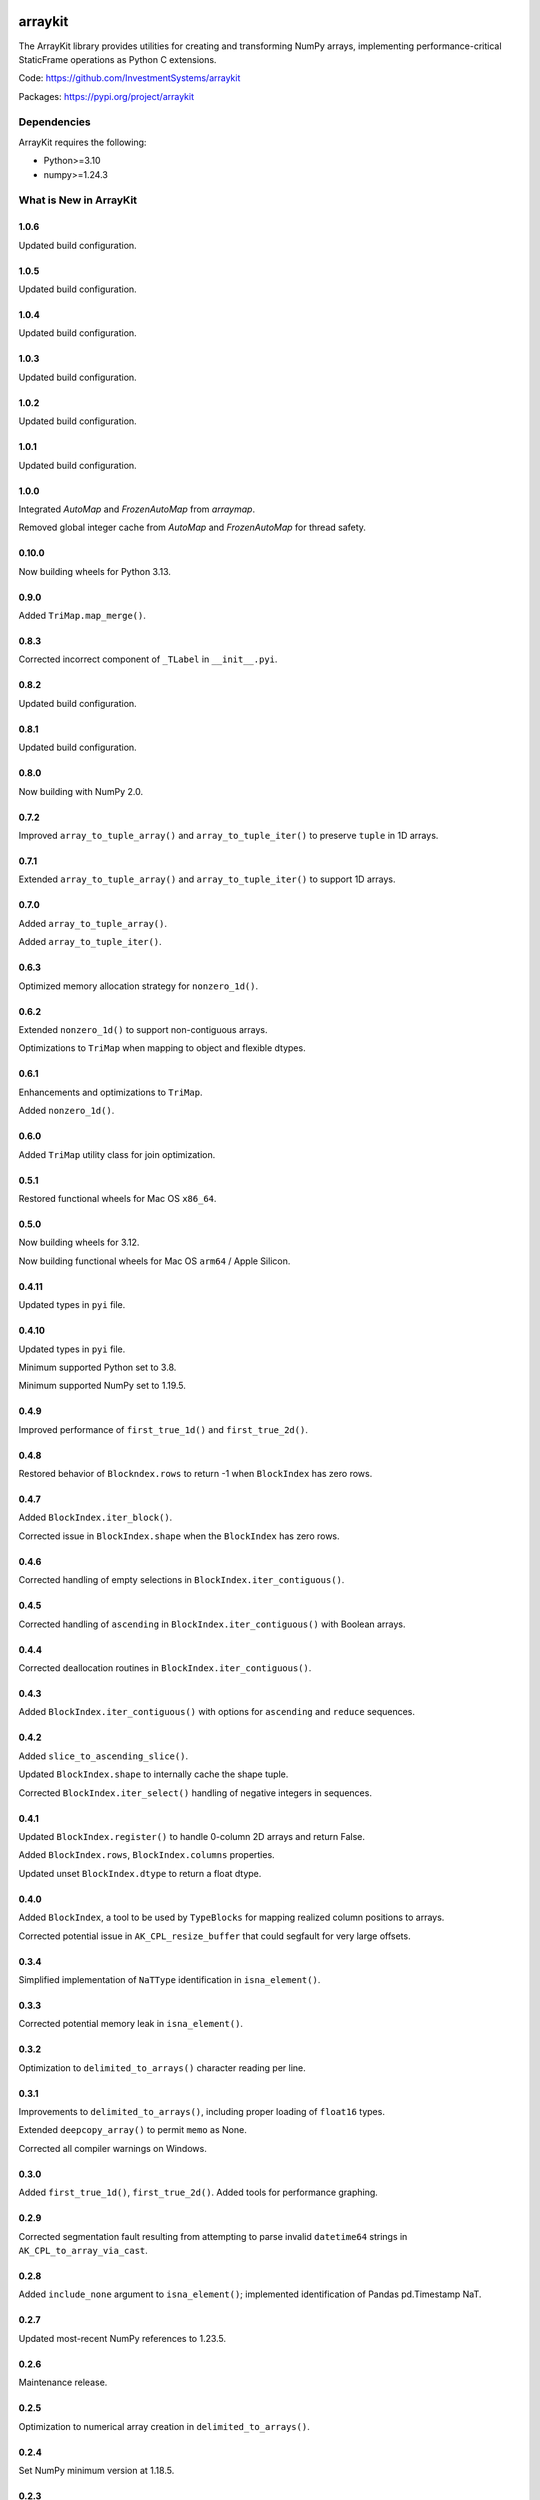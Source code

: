

.. image:: https://img.shields.io/pypi/pyversions/arraykit.svg
  :target: https://pypi.org/project/arraykit

.. image:: https://img.shields.io/pypi/v/arraykit.svg
  :target: https://pypi.org/project/arraykit

.. image:: https://img.shields.io/conda/vn/conda-forge/arraykit.svg
  :target: https://anaconda.org/conda-forge/arraykit

.. image:: https://img.shields.io/github/actions/workflow/status/static-frame/arraykit/ci.yml?branch=master&label=build&logo=Github
  :target: https://github.com/static-frame/arraykit/actions/workflows/ci.yml


arraykit
=============

The ArrayKit library provides utilities for creating and transforming NumPy arrays, implementing performance-critical StaticFrame operations as Python C extensions.

Code: https://github.com/InvestmentSystems/arraykit

Packages: https://pypi.org/project/arraykit


Dependencies
--------------

ArrayKit requires the following:

- Python>=3.10
- numpy>=1.24.3


What is New in ArrayKit
-------------------------

1.0.6
............

Updated build configuration.


1.0.5
............

Updated build configuration.


1.0.4
............

Updated build configuration.


1.0.3
............

Updated build configuration.


1.0.2
............

Updated build configuration.


1.0.1
............

Updated build configuration.


1.0.0
............

Integrated `AutoMap` and `FrozenAutoMap` from `arraymap`.

Removed global integer cache from  `AutoMap` and `FrozenAutoMap` for thread safety.


0.10.0
............

Now building wheels for Python 3.13.


0.9.0
............

Added ``TriMap.map_merge()``.


0.8.3
............

Corrected incorrect component of ``_TLabel`` in ``__init__.pyi``.


0.8.2
............

Updated build configuration.


0.8.1
............

Updated build configuration.


0.8.0
............

Now building with NumPy 2.0.


0.7.2
............

Improved ``array_to_tuple_array()`` and ``array_to_tuple_iter()`` to preserve ``tuple`` in 1D arrays.


0.7.1
............

Extended ``array_to_tuple_array()`` and ``array_to_tuple_iter()`` to support 1D arrays.


0.7.0
............

Added ``array_to_tuple_array()``.

Added ``array_to_tuple_iter()``.


0.6.3
............

Optimized memory allocation strategy for ``nonzero_1d()``.


0.6.2
............

Extended ``nonzero_1d()`` to support non-contiguous arrays.

Optimizations to ``TriMap`` when mapping to object and flexible dtypes.


0.6.1
............

Enhancements and optimizations to ``TriMap``.

Added ``nonzero_1d()``.


0.6.0
............

Added ``TriMap`` utility class for join optimization.


0.5.1
............

Restored functional wheels for Mac OS ``x86_64``.


0.5.0
............

Now building wheels for 3.12.

Now building functional wheels for Mac OS ``arm64`` / Apple Silicon.


0.4.11
............

Updated types in ``pyi`` file.


0.4.10
............

Updated types in ``pyi`` file.

Minimum supported Python set to 3.8.

Minimum supported NumPy set to 1.19.5.


0.4.9
............

Improved performance of ``first_true_1d()`` and ``first_true_2d()``.


0.4.8
............

Restored behavior of ``Blockndex.rows`` to return -1 when ``BlockIndex`` has zero rows.


0.4.7
............

Added ``BlockIndex.iter_block()``.

Corrected issue in ``BlockIndex.shape`` when the ``BlockIndex`` has zero rows.


0.4.6
............

Corrected handling of empty selections in ``BlockIndex.iter_contiguous()``.


0.4.5
............

Corrected handling of ``ascending`` in ``BlockIndex.iter_contiguous()`` with Boolean arrays.


0.4.4
............

Corrected deallocation routines in ``BlockIndex.iter_contiguous()``.


0.4.3
............

Added ``BlockIndex.iter_contiguous()`` with options for ``ascending`` and ``reduce`` sequences.


0.4.2
............

Added ``slice_to_ascending_slice()``.

Updated ``BlockIndex.shape`` to internally cache the shape tuple.

Corrected ``BlockIndex.iter_select()`` handling of negative integers in sequences.


0.4.1
............

Updated ``BlockIndex.register()`` to handle 0-column 2D arrays and return False.

Added ``BlockIndex.rows``, ``BlockIndex.columns`` properties.

Updated unset ``BlockIndex.dtype`` to return a float dtype.


0.4.0
............

Added ``BlockIndex``, a tool to be used by ``TypeBlocks`` for mapping realized column positions to arrays.

Corrected potential issue in ``AK_CPL_resize_buffer`` that could segfault for very large offsets.


0.3.4
............

Simplified implementation of ``NaTType`` identification in ``isna_element()``.


0.3.3
............

Corrected potential memory leak in ``isna_element()``.


0.3.2
............

Optimization to ``delimited_to_arrays()`` character reading per line.


0.3.1
............

Improvements to ``delimited_to_arrays()``, including proper loading of ``float16`` types.

Extended ``deepcopy_array()`` to permit ``memo`` as None.

Corrected all compiler warnings on Windows.


0.3.0
............

Added ``first_true_1d()``, ``first_true_2d()``. Added tools for performance graphing.


0.2.9
............

Corrected segmentation fault resulting from attempting to parse invalid ``datetime64`` strings in ``AK_CPL_to_array_via_cast``.


0.2.8
............

Added ``include_none`` argument to ``isna_element()``; implemented identification of Pandas pd.Timestamp NaT.


0.2.7
............

Updated most-recent NumPy references to 1.23.5.


0.2.6
............

Maintenance release.


0.2.5
............

Optimization to numerical array creation in ``delimited_to_arrays()``.


0.2.4
............

Set NumPy minimum version at 1.18.5.


0.2.3
............

Extended arguments to and functionality in ``split_after_count()`` to support the complete CSV dialect interface.

Now building wheels for 3.11.


0.2.2
............

Refinements to ensure typed-parsed ints are always int64 in ``delimited_to_arrays()``.


0.2.1
............

Implemented ``count_iteration``, ``split_after_count``.


0.2.0
............

Implemented ``delimited_to_arrays``, ``iterable_str_to_array_1d``.


0.1.13
............

Now building Python 3.10 wheels.


0.1.12
............

Added ``get_new_indexers_and_screen``.


0.1.10
............

Updated minimum NumPy to 1.18.5


0.1.9
............

Improvements to performance of ``array_deepcopy``.

Added ``dtype_from_element``.


0.1.8
............

Revised cross compile releases.


0.1.7
............

Added ``dtype_from_element()``.


0.1.6
............

Explicit imports in ``__init__.py`` for better static analysis.


0.1.5
............

Added ``isna_element()``.


0.1.3
............

Redesigned package structure for inclusion of ``py.typed`` and ``__init__.pyi``.

``array_deepcopy`` now accepts kwargs and makes the ``memo`` dict optional.


0.1.2
..........

Maintenance release of the following interfaces:

``immutable_filter``
``mloc``
``shape_filter``
``column_2d_filter``
``column_1d_filter``
``row_1d_filter``
``array_deepcopy``
``resolve_dtype``
``resolve_dtype_iter``